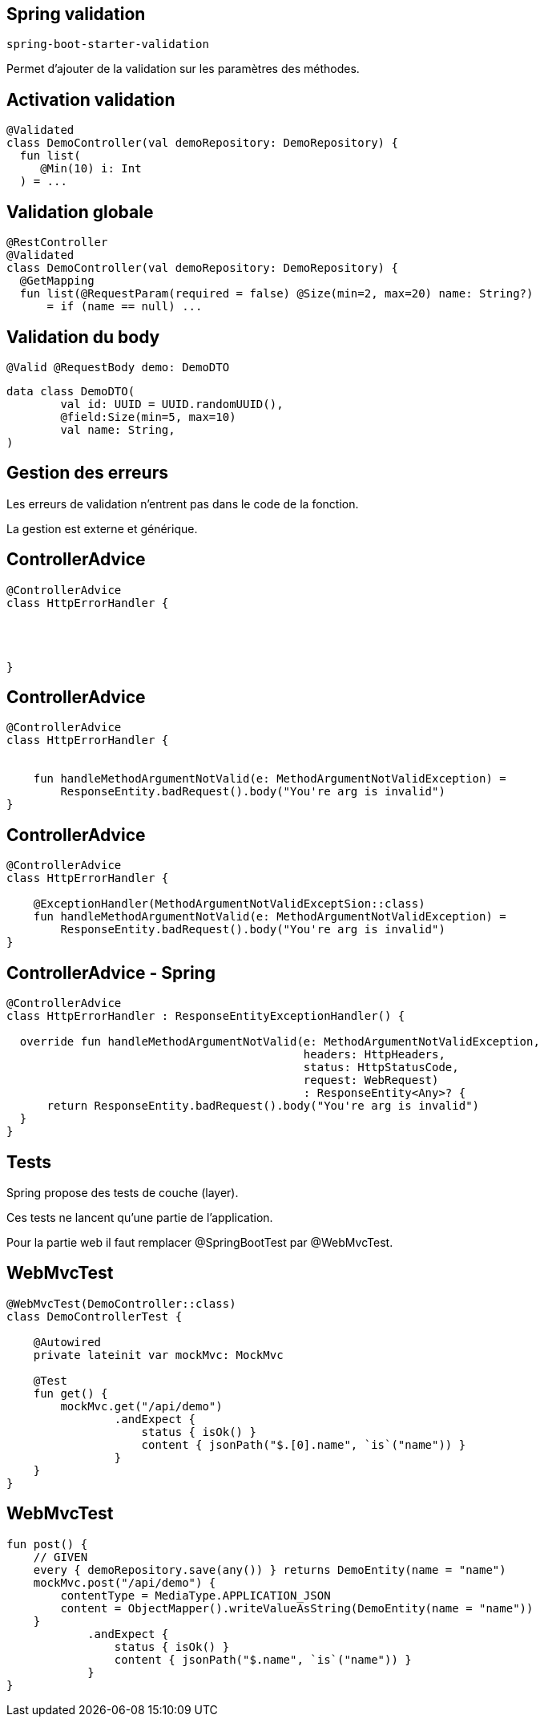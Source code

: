 == Spring validation

`spring-boot-starter-validation`

Permet d'ajouter de la validation sur les paramètres des méthodes.

== Activation validation

[source, kotlin, highlight=1-5|1|4]
----
@Validated
class DemoController(val demoRepository: DemoRepository) {
  fun list(
     @Min(10) i: Int
  ) = ...
----

== Validation globale

[source, kotlin]
----
@RestController
@Validated
class DemoController(val demoRepository: DemoRepository) {
  @GetMapping
  fun list(@RequestParam(required = false) @Size(min=2, max=20) name: String?)
      = if (name == null) ...
----

== Validation du body

[source, kotlin]
----
@Valid @RequestBody demo: DemoDTO
----

[source, kotlin]
----
data class DemoDTO(
        val id: UUID = UUID.randomUUID(),
        @field:Size(min=5, max=10)
        val name: String,
)
----

== Gestion des erreurs

Les erreurs de validation n'entrent pas dans le code de la fonction.

La gestion est externe et générique.

[transition=fade-out]
== ControllerAdvice

[source, kotlin]
----
@ControllerAdvice
class HttpErrorHandler {




}
----

[transition=fade-out]
== ControllerAdvice

[source, kotlin]
----
@ControllerAdvice
class HttpErrorHandler {


    fun handleMethodArgumentNotValid(e: MethodArgumentNotValidException) =
        ResponseEntity.badRequest().body("You're arg is invalid")
}
----

[transition=fade-out]
== ControllerAdvice

[source, kotlin]
----
@ControllerAdvice
class HttpErrorHandler {

    @ExceptionHandler(MethodArgumentNotValidExceptSion::class)
    fun handleMethodArgumentNotValid(e: MethodArgumentNotValidException) =
        ResponseEntity.badRequest().body("You're arg is invalid")
}
----

[transition=fade-out]
== ControllerAdvice - Spring

[source, kotlin]
----
@ControllerAdvice
class HttpErrorHandler : ResponseEntityExceptionHandler() {

  override fun handleMethodArgumentNotValid(e: MethodArgumentNotValidException,
                                            headers: HttpHeaders,
                                            status: HttpStatusCode,
                                            request: WebRequest)
                                            : ResponseEntity<Any>? {
      return ResponseEntity.badRequest().body("You're arg is invalid")
  }
}
----

== Tests

Spring propose des tests de couche (layer).

Ces tests ne lancent qu'une partie de l'application.

Pour la partie web il faut remplacer @SpringBootTest par @WebMvcTest.

== WebMvcTest

[source,kotlin]
----
@WebMvcTest(DemoController::class)
class DemoControllerTest {

    @Autowired
    private lateinit var mockMvc: MockMvc

    @Test
    fun get() {
        mockMvc.get("/api/demo")
                .andExpect {
                    status { isOk() }
                    content { jsonPath("$.[0].name", `is`("name")) }
                }
    }
}
----

== WebMvcTest

[source,kotlin]
----
fun post() {
    // GIVEN
    every { demoRepository.save(any()) } returns DemoEntity(name = "name")
    mockMvc.post("/api/demo") {
        contentType = MediaType.APPLICATION_JSON
        content = ObjectMapper().writeValueAsString(DemoEntity(name = "name"))
    }
            .andExpect {
                status { isOk() }
                content { jsonPath("$.name", `is`("name")) }
            }
}
----
